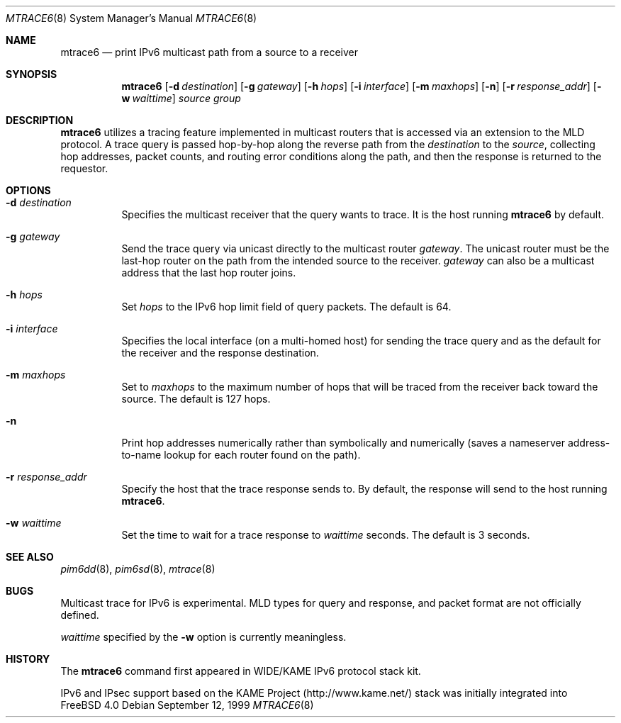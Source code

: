 .\" Copyright (C) 1999 WIDE Project.
.\" All rights reserved.
.\" 
.\" Redistribution and use in source and binary forms, with or without
.\" modification, are permitted provided that the following conditions
.\" are met:
.\" 1. Redistributions of source code must retain the above copyright
.\"    notice, this list of conditions and the following disclaimer.
.\" 2. Redistributions in binary form must reproduce the above copyright
.\"    notice, this list of conditions and the following disclaimer in the
.\"    documentation and/or other materials provided with the distribution.
.\" 3. Neither the name of the project nor the names of its contributors
.\"    may be used to endorse or promote products derived from this software
.\"    without specific prior written permission.
.\" 
.\" THIS SOFTWARE IS PROVIDED BY THE PROJECT AND CONTRIBUTORS ``AS IS'' AND
.\" ANY EXPRESS OR IMPLIED WARRANTIES, INCLUDING, BUT NOT LIMITED TO, THE
.\" IMPLIED WARRANTIES OF MERCHANTABILITY AND FITNESS FOR A PARTICULAR PURPOSE
.\" ARE DISCLAIMED.  IN NO EVENT SHALL THE PROJECT OR CONTRIBUTORS BE LIABLE
.\" FOR ANY DIRECT, INDIRECT, INCIDENTAL, SPECIAL, EXEMPLARY, OR CONSEQUENTIAL
.\" DAMAGES (INCLUDING, BUT NOT LIMITED TO, PROCUREMENT OF SUBSTITUTE GOODS
.\" OR SERVICES; LOSS OF USE, DATA, OR PROFITS; OR BUSINESS INTERRUPTION)
.\" HOWEVER CAUSED AND ON ANY THEORY OF LIABILITY, WHETHER IN CONTRACT, STRICT
.\" LIABILITY, OR TORT (INCLUDING NEGLIGENCE OR OTHERWISE) ARISING IN ANY WAY
.\" OUT OF THE USE OF THIS SOFTWARE, EVEN IF ADVISED OF THE POSSIBILITY OF
.\" SUCH DAMAGE.
.\"
.\"	$Id: mtrace6.8,v 1.3 1999/09/12 17:03:18 jinmei Exp $
.\"	$FreeBSD$
.\"
.Dd September 12, 1999
.Dt MTRACE6 8
.Os
.Sh NAME
.Nm mtrace6
.Nd print IPv6 multicast path from a source to
a receiver
.Sh SYNOPSIS
.Nm
.Op Fl d Ar destination
.Op Fl g Ar gateway
.Op Fl h Ar hops
.Op Fl i Ar interface
.Op Fl m Ar maxhops
.Op Fl n
.Op Fl r Ar response_addr
.Op Fl w Ar waittime
.Ar source
.Ar group
.Sh DESCRIPTION
.Nm
utilizes a tracing feature implemented in multicast routers that is
accessed via an extension to the MLD protocol. A trace query is
passed hop-by-hop along the reverse path from the
.Ar destination
to the
.Ar source ,
collecting hop addresses, packet counts, and routing error conditions
along the path, and then the response is returned to the requestor.
.Sh OPTIONS
.Bl -tag -width Ds
.It Fl d Ar destination
Specifies the multicast receiver that the query wants to trace.
It is the host running
.Nm
by default.
.It Fl g Ar gateway
Send the trace query via unicast directly to the multicast router
.Ar gateway .
The unicast router must be the last-hop router on the path from the
intended source to the receiver.
.Ar gateway
can also be a multicast address that the last hop router joins.
.It Fl h Ar hops
Set
.Ar hops
to the IPv6 hop limit field of query packets. The default is 64.
.It Fl i Ar interface
Specifies the local interface (on a multi-homed host) for sending
the trace query and as the default for the receiver and the response
destination.
.It Fl m Ar maxhops
Set to
.Ar maxhops
to the maximum number of hops that will be traced from the receiver
back toward the source. The default is 127 hops.
.It Fl n
Print hop addresses numerically rather than symbolically and numerically
(saves a nameserver address-to-name lookup for each router found on
the path).
.It Fl r Ar response_addr
Specify the host that the trace response sends to.
By default, the response will send to the host running
.Nm .
.It Fl w Ar waittime
Set the time to wait for a trace response to 
.Ar waittime
seconds. The default is 3 seconds.
.El
.Sh SEE ALSO
.Xr pim6dd 8 ,
.Xr pim6sd 8 ,
.Xr mtrace 8
.Sh BUGS
Multicast trace for IPv6 is experimental. MLD types for query and
response, and packet format are not officially defined.
.Pp
.Ar waittime
specified by the
.Fl w
option is currently meaningless.
.Sh HISTORY
The
.Nm
command first appeared in WIDE/KAME IPv6 protocol stack kit.
.Pp
IPv6 and IPsec support based on the KAME Project (http://www.kame.net/) stack
was initially integrated into
.Fx 4.0
